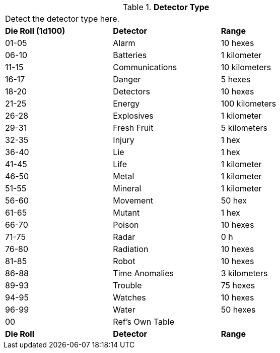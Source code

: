 // Table 48.13 Detector Type
.*Detector Type*
[width="75%",cols="^,2*<",frame="all", stripes="even"]
|===
3+<|Detect the detector type here.
s|Die Roll (1d100)
s|Detector
s|Range

|01-05
|Alarm
|10 hexes

|06-10
|Batteries
|1 kilometer

|11-15
|Communications
|10 kilometers

|16-17
|Danger
|5 hexes

|18-20
|Detectors
|10 hexes

|21-25
|Energy
|100 kilometers

|26-28
|Explosives
|1 kilometer

|29-31
|Fresh Fruit
|5 kilometers

|32-35
|Injury
|1 hex

|36-40
|Lie
|1 hex

|41-45
|Life
|1 kilometer

|46-50
|Metal
|1 kilometer

|51-55
|Mineral
|1 kilometer

|56-60
|Movement
|50 hex

|61-65
|Mutant
|1 hex

|66-70
|Poison
|10 hexes

|71-75
|Radar
|0 h

|76-80
|Radiation
|10 hexes

|81-85
|Robot
|10 hexes

|86-88
|Time Anomalies
|3 kilometers

|89-93
|Trouble
|75 hexes

|94-95
|Watches
|10 hexes

|96-99
|Water
|50 hexes

|00
|Ref's Own Table
|

s|Die Roll
s|Detector
s|Range

|===

